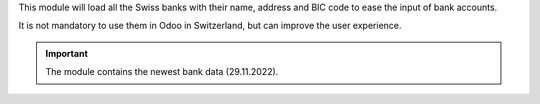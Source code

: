 This module will load all the Swiss banks with their name, address and
BIC code to ease the input of bank accounts.

It is not mandatory to use them in Odoo in Switzerland, but can improve
the user experience.

.. important:: The module contains the newest bank data (29.11.2022).
